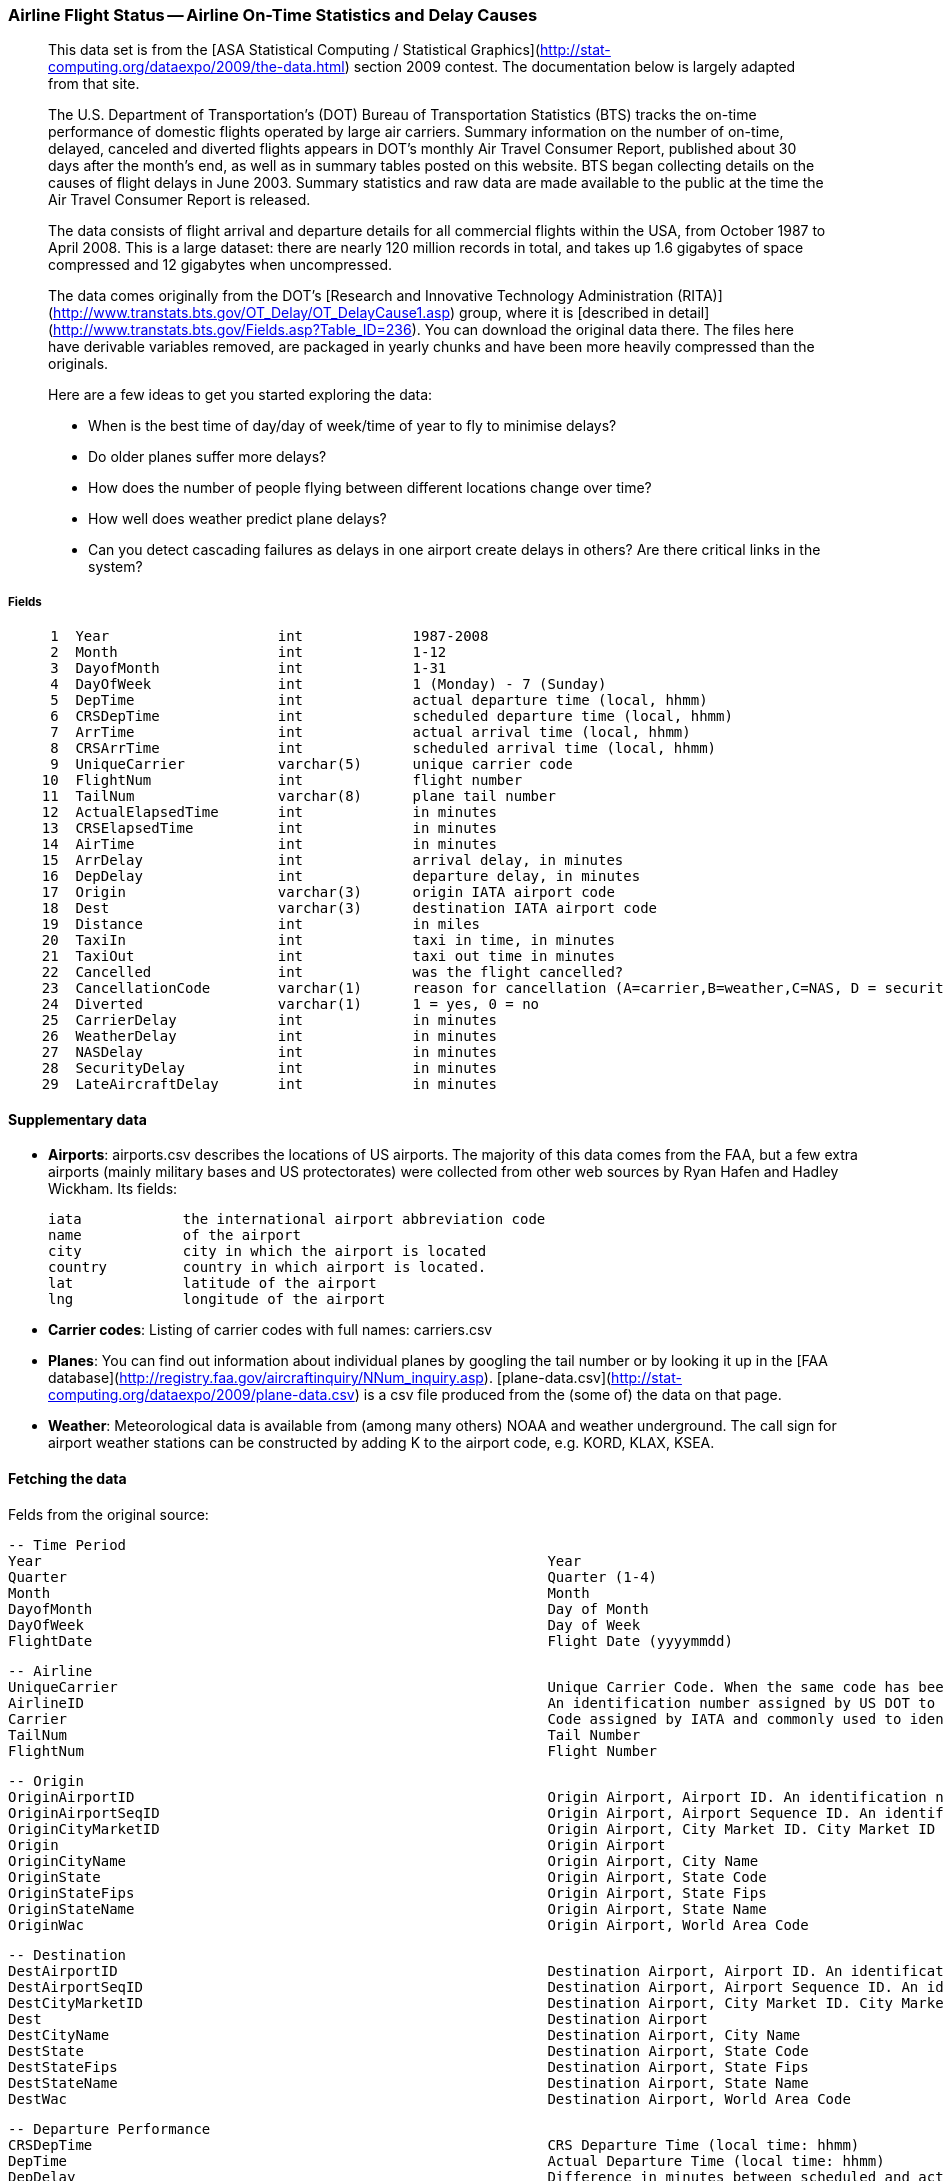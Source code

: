 === Airline Flight Status -- Airline On-Time Statistics and Delay Causes ===

____________________
This data set is from the [ASA Statistical Computing / Statistical Graphics](http://stat-computing.org/dataexpo/2009/the-data.html) section 2009 contest. The documentation below is largely adapted from that site.

The U.S. Department of Transportation's (DOT) Bureau of Transportation Statistics (BTS) tracks the on-time performance of domestic flights operated by large air carriers. Summary information on the number of on-time, delayed, canceled and diverted flights appears in DOT's monthly Air Travel Consumer Report, published about 30 days after the month's end, as well as in summary tables posted on this website. BTS began collecting details on the causes of flight delays in June 2003. Summary statistics and raw data are made available to the public at the time the Air Travel Consumer Report is released.

The data consists of flight arrival and departure details for all commercial flights within the USA, from October 1987 to April 2008. This is a large dataset: there are nearly 120 million records in total, and takes up 1.6 gigabytes of space compressed and 12 gigabytes when uncompressed.

The data comes originally from the DOT's [Research and Innovative Technology Administration (RITA)](http://www.transtats.bts.gov/OT_Delay/OT_DelayCause1.asp) group, where it is [described in detail](http://www.transtats.bts.gov/Fields.asp?Table_ID=236). You can download the original data there. The files here have derivable variables removed, are packaged in yearly chunks and have been more heavily compressed than the originals.

Here are a few ideas to get you started exploring the data:

* When is the best time of day/day of week/time of year to fly to minimise delays?
* Do older planes suffer more delays?
* How does the number of people flying between different locations change over time?
* How well does weather predict plane delays?
* Can you detect cascading failures as delays in one airport create delays in others? Are there critical links in the system?
____________________

===== Fields

--------------------
     1	Year             	int       	1987-2008
     2	Month            	int       	1-12
     3	DayofMonth       	int       	1-31
     4	DayOfWeek        	int       	1 (Monday) - 7 (Sunday)
     5	DepTime          	int       	actual departure time (local, hhmm)
     6	CRSDepTime       	int       	scheduled departure time (local, hhmm)
     7	ArrTime          	int       	actual arrival time (local, hhmm)
     8	CRSArrTime       	int       	scheduled arrival time (local, hhmm)
     9	UniqueCarrier    	varchar(5)	unique carrier code
    10	FlightNum        	int       	flight number
    11	TailNum          	varchar(8)	plane tail number
    12	ActualElapsedTime	int       	in minutes
    13	CRSElapsedTime   	int       	in minutes
    14	AirTime          	int       	in minutes
    15	ArrDelay         	int       	arrival delay, in minutes
    16	DepDelay         	int       	departure delay, in minutes
    17	Origin           	varchar(3)	origin IATA airport code
    18	Dest             	varchar(3)	destination IATA airport code
    19	Distance         	int       	in miles
    20	TaxiIn           	int       	taxi in time, in minutes
    21	TaxiOut          	int       	taxi out time in minutes
    22	Cancelled        	int       	was the flight cancelled?
    23	CancellationCode 	varchar(1)	reason for cancellation (A=carrier,B=weather,C=NAS, D = security)
    24	Diverted         	varchar(1)	1 = yes, 0 = no
    25	CarrierDelay     	int       	in minutes
    26	WeatherDelay     	int       	in minutes
    27	NASDelay         	int       	in minutes
    28	SecurityDelay    	int       	in minutes
    29	LateAircraftDelay	int       	in minutes
--------------------

==== Supplementary data ====

* **Airports**: airports.csv describes the locations of US airports. The majority of this data comes from the FAA, but a few extra airports (mainly military bases and US protectorates) were collected from other web sources by Ryan Hafen and Hadley Wickham. Its fields:

    iata    	the international airport abbreviation code
    name     	of the airport
    city     	city in which the airport is located
    country 	country in which airport is located.
    lat      	latitude of the airport
    lng      	longitude of the airport

* **Carrier codes**: Listing of carrier codes with full names: carriers.csv
* **Planes**: You can find out information about individual planes by googling the tail number or by looking it up in the [FAA database](http://registry.faa.gov/aircraftinquiry/NNum_inquiry.asp). [plane-data.csv](http://stat-computing.org/dataexpo/2009/plane-data.csv) is a csv file produced from the (some of) the data on that page.
* **Weather**: Meteorological data is available from (among many others) NOAA and weather underground. The call sign for airport weather stations can be constructed by adding K to the airport code, e.g. KORD, KLAX, KSEA.

==== Fetching the data ====

Felds from the original source:

        -- Time Period
        Year                                                           	Year
        Quarter                                                        	Quarter (1-4)
        Month                                                          	Month
        DayofMonth                                                     	Day of Month
        DayOfWeek                                                      	Day of Week
        FlightDate                                                     	Flight Date (yyyymmdd)

        -- Airline
        UniqueCarrier                                                  	Unique Carrier Code. When the same code has been used by multiple carriers, a numeric suffix is used for earlier users, for example, PA, PA(1), PA(2). Use this field for analysis across a range of years.	Analysis
        AirlineID                                                      	An identification number assigned by US DOT to identify a unique airline (carrier). A unique airline (carrier) is defined as one holding and reporting under the same DOT certificate regardless of its Code, Name, or holding company/corporation.	Analysis
        Carrier                                                        	Code assigned by IATA and commonly used to identify a carrier. As the same code may have been assigned to different carriers over time, the code is not always unique. For analysis, use the Unique Carrier Code.
        TailNum                                                        	Tail Number
        FlightNum                                                      	Flight Number

        -- Origin
        OriginAirportID                                                	Origin Airport, Airport ID. An identification number assigned by US DOT to identify a unique airport. Use this field for airport analysis across a range of years because an airport can change its airport code and airport codes can be reused.	Analysis
        OriginAirportSeqID                                             	Origin Airport, Airport Sequence ID. An identification number assigned by US DOT to identify a unique airport at a given point of time. Airport attributes, such as airport name or coordinates, may change over time.
        OriginCityMarketID                                             	Origin Airport, City Market ID. City Market ID is an identification number assigned by US DOT to identify a city market. Use this field to consolidate airports serving the same city market.	Analysis
        Origin                                                         	Origin Airport
        OriginCityName                                                 	Origin Airport, City Name
        OriginState                                                    	Origin Airport, State Code
        OriginStateFips                                                	Origin Airport, State Fips
        OriginStateName                                                	Origin Airport, State Name
        OriginWac                                                      	Origin Airport, World Area Code

        -- Destination
        DestAirportID                                                  	Destination Airport, Airport ID. An identification number assigned by US DOT to identify a unique airport. Use this field for airport analysis across a range of years because an airport can change its airport code and airport codes can be reused.	Analysis
        DestAirportSeqID                                               	Destination Airport, Airport Sequence ID. An identification number assigned by US DOT to identify a unique airport at a given point of time. Airport attributes, such as airport name or coordinates, may change over time.
        DestCityMarketID                                               	Destination Airport, City Market ID. City Market ID is an identification number assigned by US DOT to identify a city market. Use this field to consolidate airports serving the same city market.	Analysis
        Dest                                                           	Destination Airport
        DestCityName                                                   	Destination Airport, City Name
        DestState                                                      	Destination Airport, State Code
        DestStateFips                                                  	Destination Airport, State Fips
        DestStateName                                                  	Destination Airport, State Name
        DestWac                                                        	Destination Airport, World Area Code

        -- Departure Performance
        CRSDepTime                                                     	CRS Departure Time (local time: hhmm)
        DepTime                                                        	Actual Departure Time (local time: hhmm)
        DepDelay                                                       	Difference in minutes between scheduled and actual departure time. Early departures show negative numbers. Analysis
        DepDelayMinutes                                                	Difference in minutes between scheduled and actual departure time. Early departures set to 0.
        DepDel15                                                       	Departure Delay Indicator, 15 Minutes or More (1=Yes)
        DepartureDelayGroups                                           	Departure Delay intervals, every (15 minutes from \<-15 to >180)
        DepTimeBlk                                                     	CRS Departure Time Block, Hourly Intervals
        TaxiOut                                                        	Taxi Out Time, in Minutes
        WheelsOff                                                      	Wheels Off Time (local time: hhmm)

        -- Arrival Performance
        WheelsOn                                                       	Wheels On Time (local time: hhmm)
        TaxiIn                                                         	Taxi In Time, in Minutes
        CRSArrTime                                                     	CRS Arrival Time (local time: hhmm)
        ArrTime                                                        	Actual Arrival Time (local time: hhmm)
        ArrDelay                                                       	Difference in minutes between scheduled and actual arrival time. Early arrivals show negative numbers.	Analysis
        ArrDelayMinutes                                                	Difference in minutes between scheduled and actual arrival time. Early arrivals set to 0.
        ArrDel15                                                       	Arrival Delay Indicator, 15 Minutes or More (1=Yes)
        ArrivalDelayGroups                                             	Arrival Delay intervals, every (15-minutes from <-15 to >180)
        ArrTimeBlk                                                     	CRS Arrival Time Block, Hourly Intervals

        -- Cancellations and Diversions
        Cancelled                                                      	Cancelled Flight Indicator (1=Yes)
        CancellationCode                                               	Specifies The Reason For Cancellation
        Diverted                                                       	Diverted Flight Indicator (1=Yes)

        -- Flight Summaries
        CRSElapsedTime                                                 	CRS Elapsed Time of Flight, in Minutes
        ActualElapsedTime                                              	Elapsed Time of Flight, in Minutes
        AirTime                                                        	Flight Time, in Minutes
        Flights                                                        	Number of Flights
        Distance                                                       	Distance between airports (miles)
        DistanceGroup                                                  	Distance Intervals, every 250 Miles, for Flight Segment

        -- Cause of Delay (Data starts 6/2003)
        CarrierDelay                                                   	Carrier Delay, in Minutes
        WeatherDelay                                                   	Weather Delay, in Minutes
        NASDelay                                                       	National Air System Delay, in Minutes
        SecurityDelay                                                  	Security Delay, in Minutes
        LateAircraftDelay                                              	Late Aircraft Delay, in Minutes

        -- Gate Return Information at Origin Airport (Data starts 10/2008)
        FirstDepTime                                                   	First Gate Departure Time at Origin Airport
        TotalAddGTime                                                  	Total Ground Time Away from Gate for Gate Return or Cancelled Flight
        LongestAddGTime                                                	Longest Time Away from Gate for Gate Return or Cancelled Flight

        -- Diverted Airport Information (Data starts 10/2008)
        DivAirportLandings                                             	Number of Diverted Airport Landings
        DivReachedDest                                                 	Diverted Flight Reaching Scheduled Destination Indicator (1=Yes)
        DivActualElapsedTime                                           	Elapsed Time of Diverted Flight Reaching Scheduled Destination, in Minutes. The ActualElapsedTime column remains NULL for all diverted flights.	Analysis
        DivArrDelay                                                    	Difference in minutes between scheduled and actual arrival time for a diverted flight reaching scheduled destination. The ArrDelay column remains NULL for all diverted flights.	Analysis
        DivDistance                                                    	Distance between scheduled destination and final diverted airport (miles). Value will be 0 for diverted flight reaching scheduled destination.	Analysis
        Div1Airport                                                    	Diverted Airport Code1
        Div1AirportID                                                  	Airport ID of Diverted Airport 1. Airport ID is a Unique Key for an Airport
        Div1AirportSeqID                                               	Airport Sequence ID of Diverted Airport 1. Unique Key for Time Specific Information for an Airport
        Div1WheelsOn                                                   	Wheels On Time (local time: hhmm) at Diverted Airport Code1
        Div1TotalGTime                                                 	Total Ground Time Away from Gate at Diverted Airport Code1
        Div1LongestGTime                                               	Longest Ground Time Away from Gate at Diverted Airport Code1
        Div1WheelsOff                                                  	Wheels Off Time (local time: hhmm) at Diverted Airport Code1
        Div1TailNum                                                    	Aircraft Tail Number for Diverted Airport Code1
        Div2Airport                                                    	Diverted Airport Code2
        Div2AirportID                                                  	Airport ID of Diverted Airport 2. Airport ID is a Unique Key for an Airport
        Div2AirportSeqID                                               	Airport Sequence ID of Diverted Airport 2. Unique Key for Time Specific Information for an Airport
        Div2WheelsOn                                                   	Wheels On Time (local time: hhmm) at Diverted Airport Code2
        Div2TotalGTime                                                 	Total Ground Time Away from Gate at Diverted Airport Code2
        Div2LongestGTime                                               	Longest Ground Time Away from Gate at Diverted Airport Code2
        Div2WheelsOff                                                  	Wheels Off Time (local time: hhmm) at Diverted Airport Code2
        Div2TailNum                                                    	Aircraft Tail Number for Diverted Airport Code2
        Div3Airport                                                    	Diverted Airport Code3
        Div3AirportID                                                  	Airport ID of Diverted Airport 3. Airport ID is a Unique Key for an Airport
        Div3AirportSeqID                                               	Airport Sequence ID of Diverted Airport 3. Unique Key for Time Specific Information for an Airport
        Div3WheelsOn                                                   	Wheels On Time (local time: hhmm) at Diverted Airport Code3
        Div3TotalGTime                                                 	Total Ground Time Away from Gate at Diverted Airport Code3
        Div3LongestGTime                                               	Longest Ground Time Away from Gate at Diverted Airport Code3
        Div3WheelsOff                                                  	Wheels Off Time (local time: hhmm) at Diverted Airport Code3
        Div3TailNum                                                    	Aircraft Tail Number for Diverted Airport Code3
        Div4Airport                                                    	Diverted Airport Code4
        Div4AirportID                                                  	Airport ID of Diverted Airport 4. Airport ID is a Unique Key for an Airport
        Div4AirportSeqID                                               	Airport Sequence ID of Diverted Airport 4. Unique Key for Time Specific Information for an Airport
        Div4WheelsOn                                                   	Wheels On Time (local time: hhmm) at Diverted Airport Code4
        Div4TotalGTime                                                 	Total Ground Time Away from Gate at Diverted Airport Code4
        Div4LongestGTime                                               	Longest Ground Time Away from Gate at Diverted Airport Code4
        Div4WheelsOff                                                  	Wheels Off Time (local time: hhmm) at Diverted Airport Code4
        Div4TailNum                                                    	Aircraft Tail Number for Diverted Airport Code4
        Div5Airport                                                    	Diverted Airport Code5
        Div5AirportID                                                  	Airport ID of Diverted Airport 5. Airport ID is a Unique Key for an Airport
        Div5AirportSeqID                                               	Airport Sequence ID of Diverted Airport 5. Unique Key for Time Specific Information for an Airport
        Div5WheelsOn                                                   	Wheels On Time (local time: hhmm) at Diverted Airport Code5
        Div5TotalGTime                                                 	Total Ground Time Away from Gate at Diverted Airport Code5
        Div5LongestGTime                                               	Longest Ground Time Away from Gate at Diverted Airport Code5
        Div5WheelsOff                                                  	Wheels Off Time (local time: hhmm) at Diverted Airport Code5
        Div5TailNum                                                    	Aircraft Tail Number for Diverted Airport Code5
